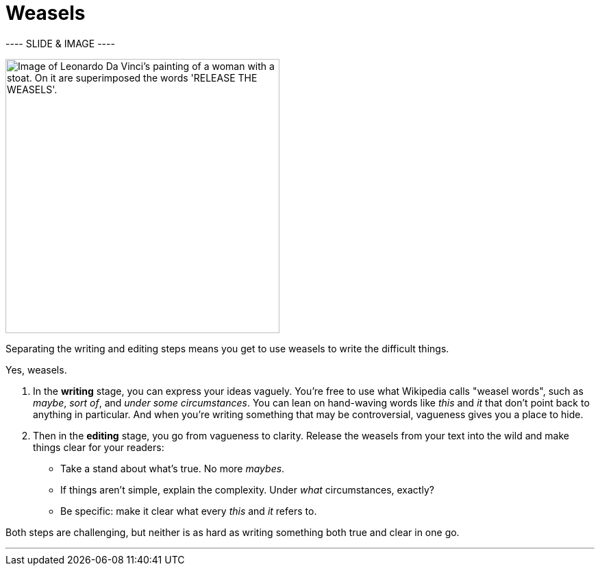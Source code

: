 = Weasels
:fragment:
:imagesdir: ../images

---- SLIDE & IMAGE ----
// tag::html[]
// tag::slide[]

[.ornamental]
image::release.png["Image of Leonardo Da Vinci's painting of a woman with a stoat. On it are superimposed the words 'RELEASE THE WEASELS'.",,400,align="center"]
// end::slide[]

// ---- EXPLANATION ----
Separating the writing and editing steps means you get to use weasels to write the difficult things.

Yes, weasels.

. In the *writing* stage, you can express your ideas vaguely. You're free to use what Wikipedia calls "weasel words", such as _maybe_, _sort of_, and _under some circumstances_. You can lean on hand-waving words like _this_ and _it_ that don't point back to anything in particular. And when you're writing something that may be controversial, vagueness gives you a place to hide.
. Then in the *editing* stage, you go from vagueness to clarity. Release the weasels from your text into the wild and make things clear for your readers:
** Take a stand about what's true. No more _maybes_.
** If things aren't simple, explain the complexity. Under _what_ circumstances, exactly?
** Be specific: make it clear what every _this_ and _it_ refers to.

Both steps are challenging, but neither is as hard as writing something both true and clear in one go.

'''

// end::html[]
